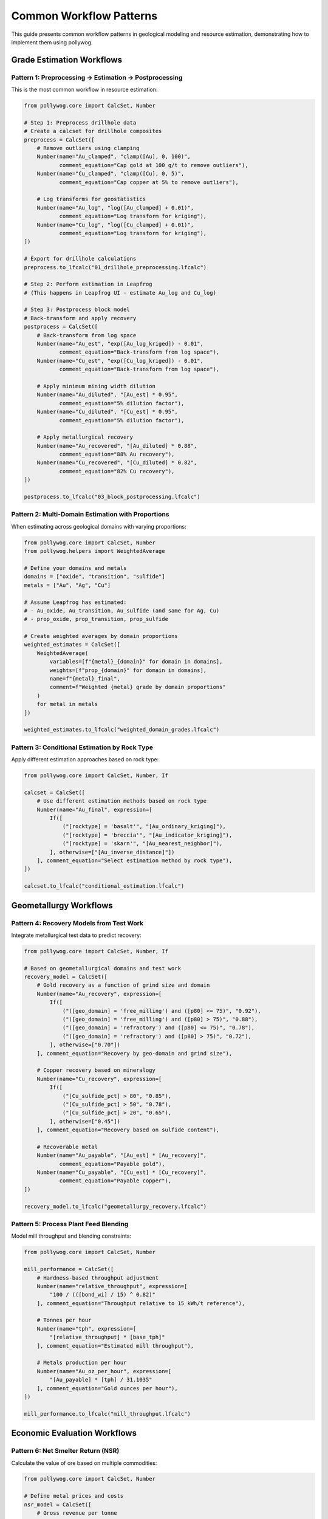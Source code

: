 Common Workflow Patterns
========================

This guide presents common workflow patterns in geological modeling and resource estimation, demonstrating how to implement them using pollywog.

Grade Estimation Workflows
---------------------------

Pattern 1: Preprocessing → Estimation → Postprocessing
~~~~~~~~~~~~~~~~~~~~~~~~~~~~~~~~~~~~~~~~~~~~~~~~~~~~~~~

This is the most common workflow in resource estimation:

.. code-block:: python

    from pollywog.core import CalcSet, Number
    
    # Step 1: Preprocess drillhole data
    # Create a calcset for drillhole composites
    preprocess = CalcSet([
        # Remove outliers using clamping
        Number(name="Au_clamped", "clamp([Au], 0, 100)",
               comment_equation="Cap gold at 100 g/t to remove outliers"),
        Number(name="Cu_clamped", "clamp([Cu], 0, 5)",
               comment_equation="Cap copper at 5% to remove outliers"),
        
        # Log transforms for geostatistics
        Number(name="Au_log", "log([Au_clamped] + 0.01)",
               comment_equation="Log transform for kriging"),
        Number(name="Cu_log", "log([Cu_clamped] + 0.01)",
               comment_equation="Log transform for kriging"),
    ])
    
    # Export for drillhole calculations
    preprocess.to_lfcalc("01_drillhole_preprocessing.lfcalc")
    
    # Step 2: Perform estimation in Leapfrog
    # (This happens in Leapfrog UI - estimate Au_log and Cu_log)
    
    # Step 3: Postprocess block model
    # Back-transform and apply recovery
    postprocess = CalcSet([
        # Back-transform from log space
        Number(name="Au_est", "exp([Au_log_kriged]) - 0.01",
               comment_equation="Back-transform from log space"),
        Number(name="Cu_est", "exp([Cu_log_kriged]) - 0.01",
               comment_equation="Back-transform from log space"),
        
        # Apply minimum mining width dilution
        Number(name="Au_diluted", "[Au_est] * 0.95",
               comment_equation="5% dilution factor"),
        Number(name="Cu_diluted", "[Cu_est] * 0.95",
               comment_equation="5% dilution factor"),
        
        # Apply metallurgical recovery
        Number(name="Au_recovered", "[Au_diluted] * 0.88",
               comment_equation="88% Au recovery"),
        Number(name="Cu_recovered", "[Cu_diluted] * 0.82",
               comment_equation="82% Cu recovery"),
    ])
    
    postprocess.to_lfcalc("03_block_postprocessing.lfcalc")

Pattern 2: Multi-Domain Estimation with Proportions
~~~~~~~~~~~~~~~~~~~~~~~~~~~~~~~~~~~~~~~~~~~~~~~~~~~~

When estimating across geological domains with varying proportions:

.. code-block:: python

    from pollywog.core import CalcSet, Number
    from pollywog.helpers import WeightedAverage
    
    # Define your domains and metals
    domains = ["oxide", "transition", "sulfide"]
    metals = ["Au", "Ag", "Cu"]
    
    # Assume Leapfrog has estimated:
    # - Au_oxide, Au_transition, Au_sulfide (and same for Ag, Cu)
    # - prop_oxide, prop_transition, prop_sulfide
    
    # Create weighted averages by domain proportions
    weighted_estimates = CalcSet([
        WeightedAverage(
            variables=[f"{metal}_{domain}" for domain in domains],
            weights=[f"prop_{domain}" for domain in domains],
            name=f"{metal}_final",
            comment=f"Weighted {metal} grade by domain proportions"
        )
        for metal in metals
    ])
    
    weighted_estimates.to_lfcalc("weighted_domain_grades.lfcalc")

Pattern 3: Conditional Estimation by Rock Type
~~~~~~~~~~~~~~~~~~~~~~~~~~~~~~~~~~~~~~~~~~~~~~~

Apply different estimation approaches based on rock type:

.. code-block:: python

    from pollywog.core import CalcSet, Number, If
    
    calcset = CalcSet([
        # Use different estimation methods based on rock type
        Number(name="Au_final", expression=[
            If([
                ("[rocktype] = 'basalt'", "[Au_ordinary_kriging]"),
                ("[rocktype] = 'breccia'", "[Au_indicator_kriging]"),
                ("[rocktype] = 'skarn'", "[Au_nearest_neighbor]"),
            ], otherwise=["[Au_inverse_distance]"])
        ], comment_equation="Select estimation method by rock type"),
    ])
    
    calcset.to_lfcalc("conditional_estimation.lfcalc")

Geometallurgy Workflows
------------------------

Pattern 4: Recovery Models from Test Work
~~~~~~~~~~~~~~~~~~~~~~~~~~~~~~~~~~~~~~~~~~

Integrate metallurgical test data to predict recovery:

.. code-block:: python

    from pollywog.core import CalcSet, Number, If
    
    # Based on geometallurgical domains and test work
    recovery_model = CalcSet([
        # Gold recovery as a function of grind size and domain
        Number(name="Au_recovery", expression=[
            If([
                ("([geo_domain] = 'free_milling') and ([p80] <= 75)", "0.92"),
                ("([geo_domain] = 'free_milling') and ([p80] > 75)", "0.88"),
                ("([geo_domain] = 'refractory') and ([p80] <= 75)", "0.78"),
                ("([geo_domain] = 'refractory') and ([p80] > 75)", "0.72"),
            ], otherwise=["0.70"])
        ], comment_equation="Recovery by geo-domain and grind size"),
        
        # Copper recovery based on mineralogy
        Number(name="Cu_recovery", expression=[
            If([
                ("[Cu_sulfide_pct] > 80", "0.85"),
                ("[Cu_sulfide_pct] > 50", "0.78"),
                ("[Cu_sulfide_pct] > 20", "0.65"),
            ], otherwise=["0.45"])
        ], comment_equation="Recovery based on sulfide content"),
        
        # Recoverable metal
        Number(name="Au_payable", "[Au_est] * [Au_recovery]",
               comment_equation="Payable gold"),
        Number(name="Cu_payable", "[Cu_est] * [Cu_recovery]",
               comment_equation="Payable copper"),
    ])
    
    recovery_model.to_lfcalc("geometallurgy_recovery.lfcalc")

Pattern 5: Process Plant Feed Blending
~~~~~~~~~~~~~~~~~~~~~~~~~~~~~~~~~~~~~~~

Model mill throughput and blending constraints:

.. code-block:: python

    from pollywog.core import CalcSet, Number
    
    mill_performance = CalcSet([
        # Hardness-based throughput adjustment
        Number(name="relative_throughput", expression=[
            "100 / (([bond_wi] / 15) ^ 0.82)"
        ], comment_equation="Throughput relative to 15 kWh/t reference"),
        
        # Tonnes per hour
        Number(name="tph", expression=[
            "[relative_throughput] * [base_tph]"
        ], comment_equation="Estimated mill throughput"),
        
        # Metals production per hour
        Number(name="Au_oz_per_hour", expression=[
            "[Au_payable] * [tph] / 31.1035"
        ], comment_equation="Gold ounces per hour"),
    ])
    
    mill_performance.to_lfcalc("mill_throughput.lfcalc")

Economic Evaluation Workflows
------------------------------

Pattern 6: Net Smelter Return (NSR)
~~~~~~~~~~~~~~~~~~~~~~~~~~~~~~~~~~~~

Calculate the value of ore based on multiple commodities:

.. code-block:: python

    from pollywog.core import CalcSet, Number
    
    # Define metal prices and costs
    nsr_model = CalcSet([
        # Gross revenue per tonne
        Number(name="Au_revenue_per_t", expression=[
            "[Au_recovered] * [Au_price] / 31.1035"
        ], comment_equation="Gold revenue ($/t), price in $/oz"),
        
        Number(name="Ag_revenue_per_t", expression=[
            "[Ag_recovered] * [Ag_price] / 31.1035"
        ], comment_equation="Silver revenue ($/t), price in $/oz"),
        
        Number(name="Cu_revenue_per_t", expression=[
            "[Cu_recovered] * [Cu_price] * 10"
        ], comment_equation="Copper revenue ($/t), price in $/lb, grade in %"),
        
        # Total gross revenue
        Number(name="gross_revenue", expression=[
            "[Au_revenue_per_t] + [Ag_revenue_per_t] + [Cu_revenue_per_t]"
        ], comment_equation="Total revenue per tonne"),
        
        # Deduct costs
        Number(name="mining_cost", "35",
               comment_equation="Mining cost $/t"),
        Number(name="processing_cost", "18",
               comment_equation="Processing cost $/t"),
        Number(name="admin_cost", "5",
               comment_equation="G&A cost $/t"),
        
        # NSR calculation
        Number(name="nsr", expression=[
            "[gross_revenue] - [mining_cost] - [processing_cost] - [admin_cost]"
        ], comment_equation="Net Smelter Return ($/t)"),
    ])
    
    nsr_model.to_lfcalc("economic_nsr.lfcalc")

Pattern 7: Cut-off Grade Classification
~~~~~~~~~~~~~~~~~~~~~~~~~~~~~~~~~~~~~~~~

Classify blocks as ore or waste based on economic cut-off:

.. code-block:: python

    from pollywog.core import CalcSet, Number, Category, If
    from pollywog.helpers import CategoryFromThresholds
    
    cutoff_classification = CalcSet([
        # Economic value (NSR from previous example)
        # Assume [nsr] is already calculated
        
        # Simple ore/waste classification
        Category(name="ore_waste", expression=[
            If("[nsr] >= [cutoff_grade]", "'ore'", "'waste'")
        ], comment_equation="Binary ore/waste flag"),
        
        # Multi-tier classification
        CategoryFromThresholds(
            variable="nsr",
            thresholds=[0, 20, 40],
            categories=["waste", "marginal", "ore", "high_grade"],
            "material_type",
            comment="Material classification by NSR value"
        ),
        
        # Tonnage flag (1 for ore, 0 for waste)
        Number(name="ore_tonnes_flag", expression=[
            If("[nsr] >= [cutoff_grade]", "1", "0")
        ], comment_equation="Flag for ore tonnage reporting"),
    ])
    
    cutoff_classification.to_lfcalc("cutoff_classification.lfcalc")

Quality Control Workflows
--------------------------

Pattern 8: Data Validation and Flagging
~~~~~~~~~~~~~~~~~~~~~~~~~~~~~~~~~~~~~~~~

Create flags to identify data quality issues:

.. code-block:: python

    from pollywog.core import CalcSet, Number, Category, If
    
    qa_qc = CalcSet([
        # Flag negative grades
        Number(name="flag_negative", expression=[
            If("([Au] < 0) or ([Cu] < 0) or ([Ag] < 0)", "1", "0")
        ], comment_equation="Flag negative assays"),
        
        # Flag extreme values (potential outliers)
        Number(name="flag_extreme", expression=[
            If("([Au] > 100) or ([Cu] > 10) or ([Ag] > 500)", "1", "0")
        ], comment_equation="Flag extreme values"),
        
        # Flag missing critical data
        Number(name="flag_missing", expression=[
            If("(not is_normal([density])) or ([domain] = '')", "1", "0")
        ], comment_equation="Flag missing density or domain"),
        
        # Overall QA/QC status
        Category(name="qa_status", expression=[
            If([
                ("[flag_negative] = 1", "'FAILED_NEGATIVE'"),
                ("[flag_extreme] = 1", "'REVIEW_OUTLIER'"),
                ("[flag_missing] = 1", "'FAILED_MISSING'"),
            ], otherwise=["'PASSED'"])
        ], comment_equation="Overall QA/QC status"),
    ])
    
    qa_qc.to_lfcalc("qa_qc_flags.lfcalc")

Pattern 9: Grade Control and Reconciliation
~~~~~~~~~~~~~~~~~~~~~~~~~~~~~~~~~~~~~~~~~~~~

Compare estimated vs. actual grades for reconciliation:

.. code-block:: python

    from pollywog.core import CalcSet, Number
    
    reconciliation = CalcSet([
        # Calculate difference between estimate and actual
        Number(name="Au_variance", expression=[
            "[Au_actual] - [Au_estimated]"
        ], comment_equation="Grade variance"),
        
        # Percent difference
        Number(name="Au_pct_diff", expression=[
            "100 * ([Au_actual] - [Au_estimated]) / [Au_estimated]"
        ], comment_equation="Percentage difference"),
        
        # Tonnage difference
        Number(name="tonnes_variance", expression=[
            "[tonnes_actual] - [tonnes_estimated]"
        ], comment_equation="Tonnage variance"),
        
        # Metal difference
        Number(name="metal_variance_oz", expression=[
            "([Au_actual] * [tonnes_actual] - [Au_estimated] * [tonnes_estimated]) / 31.1035"
        ], comment_equation="Metal variance in ounces"),
        
        # Reconciliation ratio
        Number(name="recon_ratio", expression=[
            "[Au_actual] / [Au_estimated]"
        ], comment_equation="Actual to estimated ratio"),
    ])
    
    reconciliation.to_lfcalc("reconciliation.lfcalc")

Machine Learning Integration
-----------------------------

Pattern 10: Scikit-learn Model Deployment
~~~~~~~~~~~~~~~~~~~~~~~~~~~~~~~~~~~~~~~~~~

Integrate trained ML models into Leapfrog calculations:

.. code-block:: python

    import numpy as np
    from sklearn.ensemble import RandomForestRegressor
    from pollywog.conversion.sklearn import convert_tree, convert_forest
    from pollywog.core import CalcSet
    
    # Example: Predict density from geochemistry
    # Training data (from lab measurements)
    X_train = np.array([
        [0.5, 1.2, 45],  # Au, Cu, SiO2
        [1.0, 0.8, 52],
        [0.3, 2.1, 38],
        # ... more training data
    ])
    y_train = np.array([2.7, 2.65, 2.8])  # Measured densities
    
    # Train random forest model
    rf_model = RandomForestRegressor(n_estimators=10, max_depth=5, random_state=42)
    rf_model.fit(X_train, y_train)
    
    # Convert to Leapfrog calculation
    feature_names = ["Au_est", "Cu_est", "SiO2_est"]
    density_calc = convert_forest(
        rf_model,
        feature_names,
        "density_predicted",
        comment_equation="ML-predicted density from geochemistry"
    )
    
    # Create calcset with ML model
    ml_calcset = CalcSet([density_calc])
    ml_calcset.to_lfcalc("ml_density_prediction.lfcalc")

Pattern 11: Classification Models for Domains
~~~~~~~~~~~~~~~~~~~~~~~~~~~~~~~~~~~~~~~~~~~~~~

Use ML to predict geological domains:

.. code-block:: python

    from sklearn.tree import DecisionTreeClassifier
    from pollywog.conversion.sklearn import convert_tree
    from pollywog.core import CalcSet
    
    # Train domain classifier
    # Features: Au, Cu, Ag, Zn, Fe
    X_train = np.array([
        [0.2, 0.1, 5, 0.5, 3],   # Oxide
        [1.5, 0.8, 20, 1.2, 5],  # Sulfide
        [0.8, 0.4, 10, 0.8, 4],  # Transition
        # ... more training data
    ])
    y_train = ["oxide", "sulfide", "transition", ...]  # Domain labels
    
    # Train decision tree classifier
    dt_classifier = DecisionTreeClassifier(max_depth=8, random_state=42)
    dt_classifier.fit(X_train, y_train)
    
    # Convert to Leapfrog calculation
    feature_names = ["Au_composite", "Cu_composite", "Ag_composite", "Zn_composite", "Fe_composite"]
    domain_calc = convert_tree(
        dt_classifier,
        feature_names,
        "domain_predicted",
        comment_equation="ML-predicted geological domain"
    )
    
    domain_calcset = CalcSet([domain_calc])
    domain_calcset.to_lfcalc("ml_domain_classification.lfcalc")

Advanced Patterns
-----------------

Pattern 12: Combining Multiple CalcSets
~~~~~~~~~~~~~~~~~~~~~~~~~~~~~~~~~~~~~~~~

Build complex workflows by combining calculation sets:

.. code-block:: python

    from pollywog.core import CalcSet, Number
    
    # Create separate calculation sets for different purposes
    data_prep = CalcSet([
        Number(name="Au_clamped", expression=["clamp([Au], 0, 50)"]),
        Number(name="Cu_clamped", expression=["clamp([Cu], 0, 5)"]),
    ])
    
    estimation_support = CalcSet([
        Number(name="Au_log", expression=["log([Au_clamped] + 0.01)"]),
        Number(name="Cu_log", expression=["log([Cu_clamped] + 0.01)"]),
    ])
    
    # Combine them
    combined = CalcSet(data_prep.items + estimation_support.items)
    combined.to_lfcalc("combined_preprocessing.lfcalc")

Pattern 13: Modular Workflow with Reusable Components
~~~~~~~~~~~~~~~~~~~~~~~~~~~~~~~~~~~~~~~~~~~~~~~~~~~~~~

Create reusable calculation components:

.. code-block:: python

    from pollywog.core import CalcSet, Number
    from pollywog.helpers import WeightedAverage
    
    def create_metal_calcs(metal, domains, apply_recovery=True):
        """Generate standard calculations for a metal across domains."""
        calcs = [
            # Weighted average by domain
            WeightedAverage(
                variables=[f"{metal}_{d}" for d in domains],
                weights=[f"prop_{d}" for d in domains],
                name=f"{metal}_composite"
            ),
        ]
        
        if apply_recovery:
            calcs.append(
                Number(name=f"{metal}_recovered", 
                       expression=[f"[{metal}_composite] * [recovery_{metal}]"])
            )
        
        return calcs
    
    # Use the function to generate calculations
    domains = ["oxide", "transition", "sulfide"]
    all_metals = CalcSet([
        *create_metal_calcs("Au", domains, apply_recovery=True),
        *create_metal_calcs("Ag", domains, apply_recovery=True),
        *create_metal_calcs("Cu", domains, apply_recovery=True),
    ])
    
    all_metals.to_lfcalc("modular_metals.lfcalc")

Pattern 14: Topological Sorting for Dependencies
~~~~~~~~~~~~~~~~~~~~~~~~~~~~~~~~~~~~~~~~~~~~~~~~~

Ensure calculations are ordered correctly:

.. code-block:: python

    from pollywog.core import CalcSet, Number
    
    # Create calculations in any order
    unordered = CalcSet([
        Number(name="final_value", expression=["[intermediate] * 2"]),
        Number(name="intermediate", expression=["[Au] + [Ag]"]),
    ])
    
    # Sort by dependencies
    ordered = unordered.topological_sort()
    
    # Now intermediate will be calculated before final_value
    ordered.to_lfcalc("properly_ordered.lfcalc")

Tips for Building Effective Workflows
--------------------------------------

1. **Start Simple**: Begin with basic calculations and add complexity incrementally
2. **Use Descriptive Names**: Make variable names self-documenting
3. **Add Comments**: Use ``comment_equation`` parameter to explain business logic
4. **Test in Stages**: Export and test each stage of the workflow in Leapfrog
5. **Validate Results**: Use QA/QC calculations to verify outputs
6. **Version Control**: Keep your Python scripts in version control (Git)
7. **Document Assumptions**: Record cut-off grades, prices, recoveries in your code
8. **Modularize**: Break complex workflows into reusable functions
9. **Handle Edge Cases**: Use clamp, conditional logic to handle invalid inputs
10. **Review Dependencies**: Use ``topological_sort()`` to ensure proper calculation order

Common Pitfalls to Avoid
-------------------------

1. **Missing Parentheses**: Always use parentheses in complex expressions
2. **Division by Zero**: Clamp denominators away from zero
3. **Log of Zero/Negative**: Add small epsilon before taking logarithms
4. **Incorrect Order**: Ensure dependent calculations come after their dependencies
5. **Type Mismatches**: Use Number for numeric outputs, Category for text
6. **Hardcoded Values**: Use variables for parameters that might change
7. **Missing Back-transforms**: Remember to back-transform after log-domain estimation
8. **Ignoring Units**: Keep track of units (%, ppm, g/t, oz/t, etc.)

See Also
--------

- :doc:`expression_syntax` - Detailed syntax reference
- :doc:`tutorials` - Step-by-step tutorials
- :doc:`api_reference` - Complete API documentation
- :doc:`helpers_guide` - Helper function reference
